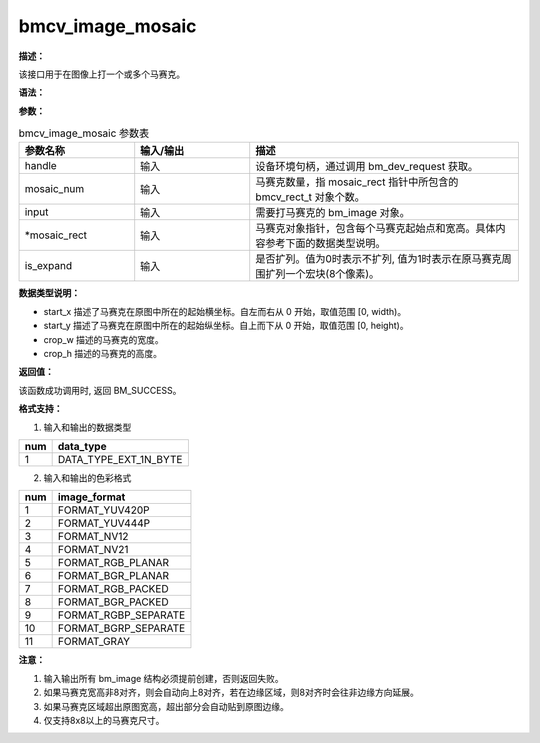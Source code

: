 bmcv_image_mosaic
-----------------

**描述：**

该接口用于在图像上打一个或多个马赛克。

**语法：**

.. code-block:: cpp
    :linenos:
    :lineno-start: 1
    :force:

    bm_status_t bmcv_image_mosaic(
                bm_handle_t handle,
                int mosaic_num,
                bm_image input,
                bmcv_rect_t * mosaic_rect,
                int is_expand)

**参数：**

.. list-table:: bmcv_image_mosaic 参数表
    :widths: 15 15 35

    * - **参数名称**
      - **输入/输出**
      - **描述**
    * - handle
      - 输入
      - 设备环境句柄，通过调用 bm_dev_request 获取。
    * - mosaic_num
      - 输入
      - 马赛克数量，指 mosaic_rect 指针中所包含的 bmcv_rect_t 对象个数。
    * - input
      - 输入
      - 需要打马赛克的 bm_image 对象。
    * - \*mosaic_rect
      - 输入
      - 马赛克对象指针，包含每个马赛克起始点和宽高。具体内容参考下面的数据类型说明。
    * - is_expand
      - 输入
      - 是否扩列。值为0时表示不扩列, 值为1时表示在原马赛克周围扩列一个宏块(8个像素)。

**数据类型说明：**

.. code-block:: cpp
    :linenos:
    :lineno-start: 1
    :force:

    typedef struct bmcv_rect {
        int start_x;
        int start_y;
        int crop_w;
        int crop_h;
    } bmcv_rect_t;

* start_x 描述了马赛克在原图中所在的起始横坐标。自左而右从 0 开始，取值范围 [0, width)。
* start_y 描述了马赛克在原图中所在的起始纵坐标。自上而下从 0 开始，取值范围 [0, height)。
* crop_w 描述的马赛克的宽度。
* crop_h 描述的马赛克的高度。

**返回值：**

该函数成功调用时, 返回 BM_SUCCESS。

**格式支持：**

1. 输入和输出的数据类型

+-----+-------------------------------+
| num | data_type                     |
+=====+===============================+
|  1  | DATA_TYPE_EXT_1N_BYTE         |
+-----+-------------------------------+

2. 输入和输出的色彩格式

+-----+-------------------------------+
| num | image_format                  |
+=====+===============================+
|  1  | FORMAT_YUV420P                |
+-----+-------------------------------+
|  2  | FORMAT_YUV444P                |
+-----+-------------------------------+
|  3  | FORMAT_NV12                   |
+-----+-------------------------------+
|  4  | FORMAT_NV21                   |
+-----+-------------------------------+
|  5  | FORMAT_RGB_PLANAR             |
+-----+-------------------------------+
|  6  | FORMAT_BGR_PLANAR             |
+-----+-------------------------------+
|  7  | FORMAT_RGB_PACKED             |
+-----+-------------------------------+
|  8  | FORMAT_BGR_PACKED             |
+-----+-------------------------------+
|  9  | FORMAT_RGBP_SEPARATE          |
+-----+-------------------------------+
|  10 | FORMAT_BGRP_SEPARATE          |
+-----+-------------------------------+
|  11 | FORMAT_GRAY                   |
+-----+-------------------------------+

**注意：**

1. 输入输出所有 bm_image 结构必须提前创建，否则返回失败。
#. 如果马赛克宽高非8对齐，则会自动向上8对齐，若在边缘区域，则8对齐时会往非边缘方向延展。
#. 如果马赛克区域超出原图宽高，超出部分会自动贴到原图边缘。
#. 仅支持8x8以上的马赛克尺寸。

